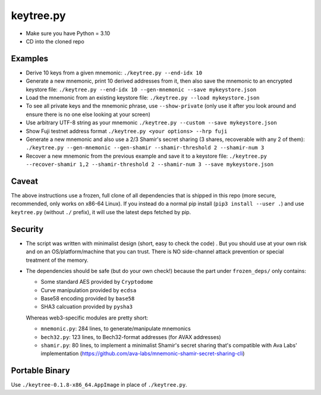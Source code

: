 keytree.py
==========

- Make sure you have Python = 3.10
- CD into the cloned repo

Examples
--------
- Derive 10 keys from a given mnemonic: ``./keytree.py --end-idx 10``
- Generate a new mnemonic, print 10 derived addresses from it, then also save the mnemonic to an encrypted keystore file: ``./keytree.py --end-idx 10 --gen-mnemonic --save mykeystore.json``
- Load the mnemonic from an existing keystore file: ``./keytree.py --load mykeystore.json``
- To see all private keys and the mnemonic phrase, use ``--show-private`` (only
  use it after you look around and ensure there is no one else looking at your
  screen)
- Use arbitrary UTF-8 string as your mnemonic ``./keytree.py --custom --save mykeystore.json``
- Show Fuji testnet address format ``./keytree.py <your options> --hrp fuji``
- Generate a new mnemonic and also use a 2/3 Shamir's secret sharing (3 shares, recoverable with any 2 of them): ``./keytree.py --gen-mnemonic --gen-shamir --shamir-threshold 2 --shamir-num 3``
- Recover a new mnemonic from the previous example and save it to a keystore file: ``./keytree.py --recover-shamir 1,2 --shamir-threshold 2 --shamir-num 3 --save mykeystore.json``


Caveat
------
The above instructions use a frozen, full clone of all dependencies that is
shipped in this repo (more secure, recommended, only works on x86-64 Linux).
If you instead do a normal pip install (``pip3 install --user .``) and use
``keytree.py`` (without ``./`` prefix), it will use the latest deps fetched by
pip.

Security
--------

- The script was written with minimalist design (short, easy to check the code)
  . But you should use at your own risk and on an OS/platform/machine that you
  can trust. There is NO side-channel attack prevention or special treatment of
  the memory.

- The dependencies should be safe (but do your own check!) because the part under ``frozen_deps/`` only contains:

  - Some standard AES provided by ``Cryptodome``
  - Curve manipulation provided by ``ecdsa``
  - Base58 encoding provided by ``base58``
  - SHA3 calcuation provided by ``pysha3``

  Whereas web3-specific modules are pretty short:

  - ``mnemonic.py``: 284 lines, to generate/manipulate mnemonics
  - ``bech32.py``: 123 lines,  to Bech32-format addresses (for AVAX addresses)
  - ``shamir.py``: 80 lines, to implement a minimalist Shamir's secret sharing that's compatible with Ava Labs' implementation (https://github.com/ava-labs/mnemonic-shamir-secret-sharing-cli)

Portable Binary
---------------

Use ``./keytree-0.1.8-x86_64.AppImage`` in place of ``./keytree.py``.
